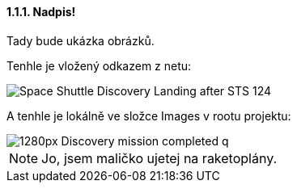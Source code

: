 ==== 1.1.1. Nadpis!

Tady bude ukázka obrázků.

Tenhle je vložený odkazem z netu:

image::https://upload.wikimedia.org/wikipedia/commons/b/bb/Space_Shuttle_Discovery_Landing_after_STS-124.jpg[]

A tenhle je lokálně ve složce Images v rootu projektu:

image::my-docs/modules/ROOT/images/1280px-Discovery_mission_completed_q.jpg[]

NOTE: Jo, jsem maličko ujetej na raketoplány.
